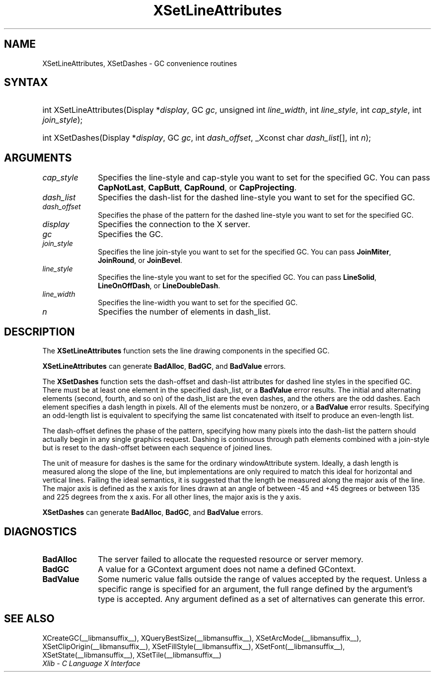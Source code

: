 .\" Copyright \(co 1985, 1986, 1987, 1988, 1989, 1990, 1991, 1994, 1996 X Consortium
.\"
.\" Permission is hereby granted, free of charge, to any person obtaining
.\" a copy of this software and associated documentation files (the
.\" "Software"), to deal in the Software without restriction, including
.\" without limitation the rights to use, copy, modify, merge, publish,
.\" distribute, sublicense, and/or sell copies of the Software, and to
.\" permit persons to whom the Software is furnished to do so, subject to
.\" the following conditions:
.\"
.\" The above copyright notice and this permission notice shall be included
.\" in all copies or substantial portions of the Software.
.\"
.\" THE SOFTWARE IS PROVIDED "AS IS", WITHOUT WARRANTY OF ANY KIND, EXPRESS
.\" OR IMPLIED, INCLUDING BUT NOT LIMITED TO THE WARRANTIES OF
.\" MERCHANTABILITY, FITNESS FOR A PARTICULAR PURPOSE AND NONINFRINGEMENT.
.\" IN NO EVENT SHALL THE X CONSORTIUM BE LIABLE FOR ANY CLAIM, DAMAGES OR
.\" OTHER LIABILITY, WHETHER IN AN ACTION OF CONTRACT, TORT OR OTHERWISE,
.\" ARISING FROM, OUT OF OR IN CONNECTION WITH THE SOFTWARE OR THE USE OR
.\" OTHER DEALINGS IN THE SOFTWARE.
.\"
.\" Except as contained in this notice, the name of the X Consortium shall
.\" not be used in advertising or otherwise to promote the sale, use or
.\" other dealings in this Software without prior written authorization
.\" from the X Consortium.
.\"
.\" Copyright \(co 1985, 1986, 1987, 1988, 1989, 1990, 1991 by
.\" Digital Equipment Corporation
.\"
.\" Portions Copyright \(co 1990, 1991 by
.\" Tektronix, Inc.
.\"
.\" Permission to use, copy, modify and distribute this documentation for
.\" any purpose and without fee is hereby granted, provided that the above
.\" copyright notice appears in all copies and that both that copyright notice
.\" and this permission notice appear in all copies, and that the names of
.\" Digital and Tektronix not be used in in advertising or publicity pertaining
.\" to this documentation without specific, written prior permission.
.\" Digital and Tektronix makes no representations about the suitability
.\" of this documentation for any purpose.
.\" It is provided "as is" without express or implied warranty.
.\"
.\"
.ds xT X Toolkit Intrinsics \- C Language Interface
.ds xW Athena X Widgets \- C Language X Toolkit Interface
.ds xL Xlib \- C Language X Interface
.ds xC Inter-Client Communication Conventions Manual
.TH XSetLineAttributes __libmansuffix__ __xorgversion__ "XLIB FUNCTIONS"
.SH NAME
XSetLineAttributes, XSetDashes \- GC convenience routines
.SH SYNTAX
.HP
int XSetLineAttributes\^(\^Display *\fIdisplay\fP\^, GC \fIgc\fP\^, unsigned
int \fIline_width\fP\^, int \fIline_style\fP\^, int \fIcap_style\fP\^, int
\fIjoin_style\fP\^);
.HP
int XSetDashes\^(\^Display *\fIdisplay\fP\^, GC \fIgc\fP\^, int
\fIdash_offset\fP\^, _Xconst char \fIdash_list\fP[]\^, int \fIn\fP\^);
.SH ARGUMENTS
.IP \fIcap_style\fP 1i
Specifies the line-style and cap-style you want to set for the specified GC.
You can pass
.BR CapNotLast ,
.BR CapButt ,
.BR CapRound ,
or
.BR CapProjecting .
.IP \fIdash_list\fP 1i
Specifies the dash-list for the dashed line-style
you want to set for the specified GC.
.IP \fIdash_offset\fP 1i
Specifies the phase of the pattern for the dashed line-style you want to set
for the specified GC.
.IP \fIdisplay\fP 1i
Specifies the connection to the X server.
.IP \fIgc\fP 1i
Specifies the GC.
.IP \fIjoin_style\fP 1i
Specifies the line join-style you want to set for the specified GC.
You can pass
.BR JoinMiter ,
.BR JoinRound ,
or
.BR JoinBevel .
.IP \fIline_style\fP 1i
Specifies the line-style you want to set for the specified GC.
You can pass
.BR LineSolid ,
.BR LineOnOffDash ,
or
.BR LineDoubleDash .
.IP \fIline_width\fP 1i
Specifies the line-width you want to set for the specified GC.
.IP \fIn\fP 1i
Specifies the number of elements in dash_list.
.SH DESCRIPTION
The
.B XSetLineAttributes
function sets the line drawing components in the specified GC.
.LP
.B XSetLineAttributes
can generate
.BR BadAlloc ,
.BR BadGC ,
and
.B BadValue
errors.
.LP
The
.B XSetDashes
function sets the dash-offset and dash-list attributes for dashed line styles
in the specified GC.
There must be at least one element in the specified dash_list,
or a
.B BadValue
error results.
The initial and alternating elements (second, fourth, and so on)
of the dash_list are the even dashes, and
the others are the odd dashes.
Each element specifies a dash length in pixels.
All of the elements must be nonzero,
or a
.B BadValue
error results.
Specifying an odd-length list is equivalent to specifying the same list
concatenated with itself to produce an even-length list.
.LP
The dash-offset defines the phase of the pattern,
specifying how many pixels into the dash-list the pattern
should actually begin in any single graphics request.
Dashing is continuous through path elements combined with a join-style
but is reset to the dash-offset between each sequence of joined lines.
.LP
The unit of measure for dashes is the same for the ordinary windowAttribute system.
Ideally, a dash length is measured along the slope of the line, but implementations
are only required to match this ideal for horizontal and vertical lines.
Failing the ideal semantics, it is suggested that the length be measured along the
major axis of the line.
The major axis is defined as the x axis for lines drawn at an angle of between
\-45 and +45 degrees or between 135 and 225 degrees from the x axis.
For all other lines, the major axis is the y axis.
.LP
.B XSetDashes
can generate
.BR BadAlloc ,
.BR BadGC ,
and
.B BadValue
errors.
.SH DIAGNOSTICS
.TP 1i
.B BadAlloc
The server failed to allocate the requested resource or server memory.
.TP 1i
.B BadGC
A value for a GContext argument does not name a defined GContext.
.TP 1i
.B BadValue
Some numeric value falls outside the range of values accepted by the request.
Unless a specific range is specified for an argument, the full range defined
by the argument's type is accepted.
Any argument defined as a set of
alternatives can generate this error.
.SH "SEE ALSO"
XCreateGC(__libmansuffix__),
XQueryBestSize(__libmansuffix__),
XSetArcMode(__libmansuffix__),
XSetClipOrigin(__libmansuffix__),
XSetFillStyle(__libmansuffix__),
XSetFont(__libmansuffix__),
XSetState(__libmansuffix__),
XSetTile(__libmansuffix__)
.br
\fI\*(xL\fP
